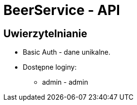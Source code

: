 = BeerService - API


== Uwierzytelnianie
* Basic Auth - dane unikalne.
* Dostępne loginy:
** admin - admin